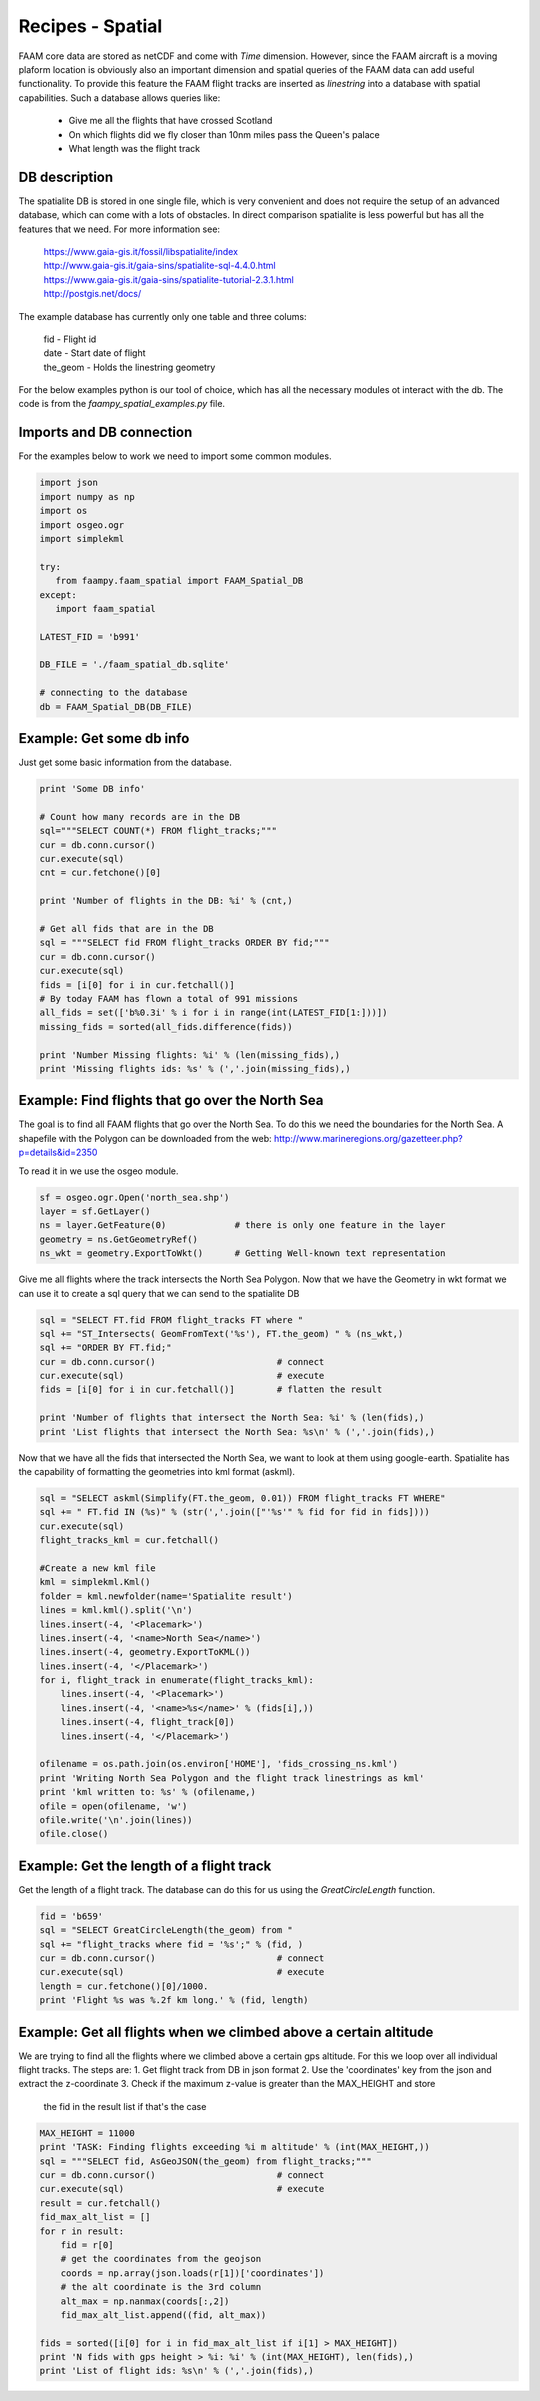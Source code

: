

Recipes - Spatial
=================

FAAM core data are stored as netCDF and come with *Time* dimension. However, since the FAAM aircraft is a moving plaform location is obviously also an important dimension and spatial queries of the FAAM data can add useful functionality. To provide this feature the FAAM flight tracks are inserted as *linestring* into a database with spatial capabilities. Such a database allows queries like:

  * Give me all the flights that have crossed Scotland
  * On which flights did we fly closer than 10nm miles pass the Queen's palace
  * What length was the flight track

  
DB description
--------------

The spatialite DB is stored in one single file, which is very convenient and does not require the setup of an advanced database, which can come with a lots of obstacles. In direct comparison spatialite is less powerful but has all the features that we need. For more information see:
    
  | https://www.gaia-gis.it/fossil/libspatialite/index    
  | http://www.gaia-gis.it/gaia-sins/spatialite-sql-4.4.0.html
  | https://www.gaia-gis.it/gaia-sins/spatialite-tutorial-2.3.1.html    
  | http://postgis.net/docs/

The example database has currently only one table and three colums:

  | fid      - Flight id
  | date     - Start date of flight
  | the_geom - Holds the linestring geometry
    

For the below examples python is our tool of choice, which has all the necessary modules ot interact with the db. The code is from the *faampy_spatial_examples.py* file.


Imports and DB connection
-------------------------

For the examples below to work we need to import some common modules.

.. code-block:: python

   import json
   import numpy as np
   import os
   import osgeo.ogr
   import simplekml
   
   try:
      from faampy.faam_spatial import FAAM_Spatial_DB
   except:
      import faam_spatial
   
   LATEST_FID = 'b991'
   
   DB_FILE = './faam_spatial_db.sqlite'
   
   # connecting to the database
   db = FAAM_Spatial_DB(DB_FILE)


Example: Get some db info
-------------------------

Just get some basic information from the database.

.. code-block:: python

   print 'Some DB info'
   
   # Count how many records are in the DB
   sql="""SELECT COUNT(*) FROM flight_tracks;"""
   cur = db.conn.cursor()
   cur.execute(sql)
   cnt = cur.fetchone()[0]
   
   print 'Number of flights in the DB: %i' % (cnt,)

   # Get all fids that are in the DB
   sql = """SELECT fid FROM flight_tracks ORDER BY fid;"""
   cur = db.conn.cursor()
   cur.execute(sql)
   fids = [i[0] for i in cur.fetchall()]
   # By today FAAM has flown a total of 991 missions
   all_fids = set(['b%0.3i' % i for i in range(int(LATEST_FID[1:]))])
   missing_fids = sorted(all_fids.difference(fids))
   
   print 'Number Missing flights: %i' % (len(missing_fids),) 
   print 'Missing flights ids: %s' % (','.join(missing_fids),)


Example: Find flights that go over the North Sea
------------------------------------------------

The goal is to find all FAAM flights that go over the North Sea. To do this we need
the boundaries for the North Sea. A shapefile with the Polygon can be downloaded from
the web: http://www.marineregions.org/gazetteer.php?p=details&id=2350

To read it in we use the osgeo module.

.. code-block:: python

   sf = osgeo.ogr.Open('north_sea.shp')
   layer = sf.GetLayer()
   ns = layer.GetFeature(0)             # there is only one feature in the layer
   geometry = ns.GetGeometryRef()
   ns_wkt = geometry.ExportToWkt()      # Getting Well-known text representation 

Give me all flights where the track intersects the North Sea Polygon. Now that
we have the Geometry in wkt format we can use it to create a sql query that we
can send to the spatialite DB

.. code-block:: python

   sql = "SELECT FT.fid FROM flight_tracks FT where "
   sql += "ST_Intersects( GeomFromText('%s'), FT.the_geom) " % (ns_wkt,)
   sql += "ORDER BY FT.fid;" 
   cur = db.conn.cursor()                       # connect
   cur.execute(sql)                             # execute
   fids = [i[0] for i in cur.fetchall()]        # flatten the result
   
   print 'Number of flights that intersect the North Sea: %i' % (len(fids),)
   print 'List flights that intersect the North Sea: %s\n' % (','.join(fids),)
      
Now that we have all the fids that intersected the North Sea, we want
to look at them using google-earth. Spatialite has the capability of
formatting the geometries into kml format (askml).

.. code-block:: python

   sql = "SELECT askml(Simplify(FT.the_geom, 0.01)) FROM flight_tracks FT WHERE"
   sql += " FT.fid IN (%s)" % (str(','.join(["'%s'" % fid for fid in fids])))
   cur.execute(sql)
   flight_tracks_kml = cur.fetchall()
      
   #Create a new kml file
   kml = simplekml.Kml()
   folder = kml.newfolder(name='Spatialite result')
   lines = kml.kml().split('\n')
   lines.insert(-4, '<Placemark>')
   lines.insert(-4, '<name>North Sea</name>')
   lines.insert(-4, geometry.ExportToKML())
   lines.insert(-4, '</Placemark>')
   for i, flight_track in enumerate(flight_tracks_kml):
       lines.insert(-4, '<Placemark>')
       lines.insert(-4, '<name>%s</name>' % (fids[i],))
       lines.insert(-4, flight_track[0])
       lines.insert(-4, '</Placemark>')

   ofilename = os.path.join(os.environ['HOME'], 'fids_crossing_ns.kml')
   print 'Writing North Sea Polygon and the flight track linestrings as kml'
   print 'kml written to: %s' % (ofilename,)
   ofile = open(ofilename, 'w')
   ofile.write('\n'.join(lines))
   ofile.close()


Example: Get the length of a flight track
------------------------------------------

Get the length of a flight track. The database can do this for us
using the *GreatCircleLength* function.

.. code-block:: python

   fid = 'b659'
   sql = "SELECT GreatCircleLength(the_geom) from "
   sql += "flight_tracks where fid = '%s';" % (fid, )
   cur = db.conn.cursor()                       # connect
   cur.execute(sql)                             # execute
   length = cur.fetchone()[0]/1000.
   print 'Flight %s was %.2f km long.' % (fid, length)
   
   
Example: Get all flights when we climbed above a certain altitude
-----------------------------------------------------------------

We are trying to find all the flights where we climbed above a certain gps 
altitude. For this we loop over all individual flight tracks. The steps are:
1. Get flight track from DB in json format
2. Use the 'coordinates' key from the json and extract the z-coordinate
3. Check if the maximum z-value is greater than the MAX_HEIGHT and store
   the fid in the result list if that's the case
   
   
.. code-block:: python

   MAX_HEIGHT = 11000
   print 'TASK: Finding flights exceeding %i m altitude' % (int(MAX_HEIGHT,))
   sql = """SELECT fid, AsGeoJSON(the_geom) from flight_tracks;"""
   cur = db.conn.cursor()                       # connect
   cur.execute(sql)                             # execute
   result = cur.fetchall()
   fid_max_alt_list = []
   for r in result:
       fid = r[0]
       # get the coordinates from the geojson
       coords = np.array(json.loads(r[1])['coordinates'])   
       # the alt coordinate is the 3rd column
       alt_max = np.nanmax(coords[:,2])                     
       fid_max_alt_list.append((fid, alt_max))
   
   fids = sorted([i[0] for i in fid_max_alt_list if i[1] > MAX_HEIGHT])
   print 'N fids with gps height > %i: %i' % (int(MAX_HEIGHT), len(fids),)
   print 'List of flight ids: %s\n' % (','.join(fids),)
